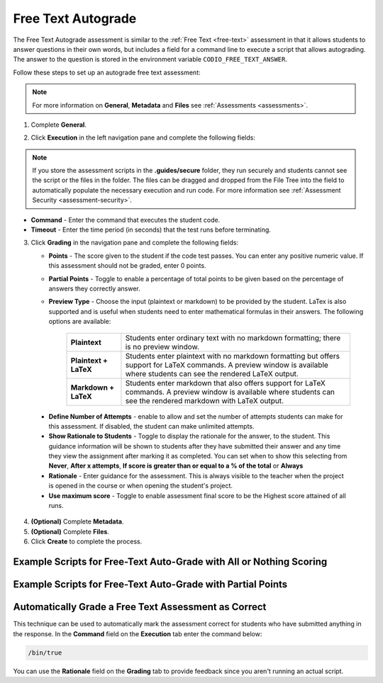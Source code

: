 .. meta::
   :description: Free text autograde assessments allow students to answer questions in their own words and includes a field for a command line to execute a script to provide autograding.
   
.. _free-text-autograde:

Free Text Autograde 
===================
The Free Text Autograde assessment is similar to the :ref:`Free Text <free-text>` assessment in that it allows students to answer questions in their own words, but includes a field for a command line to execute a script that allows autograding. The answer to the question is stored in the environment variable ``CODIO_FREE_TEXT_ANSWER``. 

Follow these steps to set up an autograde free text assessment: 

.. note:: For more information on **General**, **Metadata** and **Files** see :ref:`Assessments <assessments>`.

1. Complete **General**.

2. Click **Execution** in the left navigation pane and complete the following fields:

   .. image:: /img/guides/assessment_autofree_exec.png
      :alt: Execution

.. Note:: If you store the assessment scripts in the **.guides/secure** folder, they run securely and students cannot see the script or the files in the folder. The files can be dragged and dropped from the File Tree into the field to automatically populate the necessary execution and run code. For more information see :ref:`Assessment Security <assessment-security>`.

- **Command** - Enter the command that executes the student code.

- **Timeout** - Enter the time period (in seconds) that the test runs before terminating.

3. Click **Grading** in the navigation pane and complete the following fields:

   .. image:: /img/guides/assessment_free_grading.png
      :alt: Grading

   - **Points** - The score given to the student if the code test passes. You can enter any positive numeric value. If this assessment should not be graded, enter 0 points.

   - **Partial Points** - Toggle to enable a percentage of total points to be given based on the percentage of answers they correctly answer.

   - **Preview Type** - Choose the input (plaintext or markdown) to be provided by the student. LaTex is also supported and is useful when students need to enter mathematical formulas in their answers. The following options are available:

      +---------------------------+-------------------------------------------------------------------------+
      | **Plaintext**             | Students enter ordinary text with no markdown formatting; there is no   |
      |                           | preview window.                                                         |
      +---------------------------+-------------------------------------------------------------------------+
      | **Plaintext + LaTeX**     | Students enter plaintext with no markdown formatting but offers support |
      |                           | for LaTeX commands. A preview window is available where students can    |
      |                           | see the rendered LaTeX output.                                          |
      +---------------------------+-------------------------------------------------------------------------+
      | **Markdown + LaTeX**      | Students enter markdown that also offers support for LaTeX commands. A  |
      |                           | preview window is available where students can see the rendered         |
      |                           | markdown with LaTeX output.                                             |
      +---------------------------+-------------------------------------------------------------------------+

  - **Define Number of Attempts** - enable to allow and set the number of attempts students can make for this assessment. If disabled, the student can make unlimited attempts.
  - **Show Rationale to Students** - Toggle to display the rationale for the answer, to the student. This guidance information will be shown to students after they have submitted their answer and any time they view the assignment after marking it as completed. You can set when to show this selecting from **Never**, **After x attempts**, **If score is greater than or equal to a % of the total** or **Always** 
  - **Rationale** - Enter guidance for the assessment. This is always visible to the teacher when the project is opened in the course or when opening the student's project. 
  - **Use maximum score** - Toggle to enable assessment final score to be the Highest score attained of all runs.

4. **(Optional)** Complete **Metadata**.

5. **(Optional)** Complete **Files**.

6. Click **Create** to complete the process.


Example Scripts for Free-Text Auto-Grade with All or Nothing Scoring
.....................................................................

.. tabs::

    .. code-tab:: bash

            #!/usr/bin/env bash

            # Initialize variables
            TOTAL_POINTS=10
            POINTS=0

            # Check for the term "immutable"
            if [[ $CODIO_FREE_TEXT_ANSWER == *"immutable"* ]]; then
                POINTS=$((POINTS + 5))
            else
                echo "❌ You did not specify that a Tuple is immutable. "
            fi

            # Check for the term "data structure"
            if [[ $CODIO_FREE_TEXT_ANSWER == *"data structure"* ]]; then
                POINTS=$((POINTS + 5))
            else
                echo "❌ You did not qualify that a Tuple is a data structure. "
            fi

            # If both terms were found, set the feedback buffer to "Your answer has passed"
            if [ $POINTS -eq $TOTAL_POINTS ]; then
                echo "✅ Your answer has passed."
                exit 0
            fi

            exit 1; 

    .. code-tab:: python 
            :selected:
            
            #!/usr/bin/env python
            import os, sys

            sys.path.append('/usr/share/codio/assessments')
            from lib.grade import send_grade_v2, FORMAT_V2_MD, FORMAT_V2_HTML, FORMAT_V2_TXT

            text = os.environ['CODIO_FREE_TEXT_ANSWER']

            points = 0
            total = 10
            

            # check for required key words
            if 'immutable' in text:
                points+=5
            else:
                print("❌ You did not specify that a Tuple is immutable. ")
            if 'data structure' in text:
                points+=5
            else:
                print("❌ You did not qualify that a Tuple is a data structure. ")

            if points==10:
                print("✅ Your answer has passed. ")
                exit(0)

            exit(1)

Example Scripts for Free-Text Auto-Grade with Partial Points
............................................................

.. tabs::

    .. code-tab:: bash

        #!/usr/bin/env bash

        # Initialize variables

        TOTAL_POINTS=10
        POINTS=0
        FEEDBACK_BUFFER=""

        # Check for the term "immutable"
        if [[ $CODIO_FREE_TEXT_ANSWER == *"immutable"* ]]; then
            POINTS=$((POINTS + 5))
        else
            FEEDBACK_BUFFER+="❌ You did not specify that a Tuple is immutable. "
        fi

        # Check for the term "data structure"
        if [[ $CODIO_FREE_TEXT_ANSWER == *"data structure"* ]]; then
            POINTS=$((POINTS + 5))
        else
            FEEDBACK_BUFFER+="❌ You did not qualify that a Tuple is a data structure. "
        fi

        # If both terms were found, set the feedback buffer to "Your answer has passed"
        if [ $POINTS -eq $TOTAL_POINTS ]; then
            FEEDBACK_BUFFER+="✅ Your answer has passed."
        fi

        # Calculate the percentage score
        PERCENTAGE=$(($POINTS * 100 / $TOTAL_POINTS))

        curl  -s "$CODIO_PARTIAL_POINTS_V2_URL" -d points=$PERCENTAGE -d format=md -d feedback="$FEEDBACK_BUFFER"

    .. code-tab:: python 
        :selected:

        #!/usr/bin/env python
        import os, sys

        text = os.environ['CODIO_FREE_TEXT_ANSWER']
        sys.path.append('/usr/share/codio/assessments')
        from lib.grade import send_partial_v2, FORMAT_V2_MD, FORMAT_V2_HTML, FORMAT_V2_TXT

        def main():
        
            points = 0
            total = 10
            feedback = ''

            # check for required key words
            if 'immutable' in text:
                points+=5
            else:
                feedback+="❌ You did not specify that a Tuple is immutable. "
            if 'data structure' in text:
                points+=5
            else:
                feedback+="❌ You did not qualify that a Tuple is a data structure. "

            if points==10:
                feedback+="✅ Your answer has passed. "

            # calculate percent out of total
            percent = (points/total)*100
            # feedback+= "<h2>On this question you earned " + str(points) + " out of " + str(total) + " </h2>"
            
            res = send_partial_v2(percent, feedback, FORMAT_V2_HTML)
            exit( 0 if res else 1)

        main()



Automatically Grade a Free Text Assessment as Correct 
......................................................

This technique can be used to automatically mark the assessment correct for students who have submitted anything in the response. 
In the **Command** field on the **Execution** tab enter the command below:

.. code:: bash

  /bin/true

You can use the **Rationale** field on the **Grading** tab to provide feedback since you aren't running an actual script.